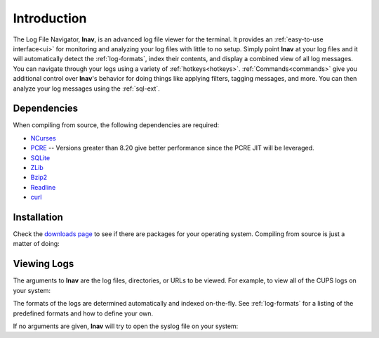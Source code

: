 

Introduction
============

The Log File Navigator, **lnav**, is an advanced log file viewer for the
terminal.  It provides an :ref:`easy-to-use interface<ui>` for monitoring and
analyzing your log files with little to no setup.  Simply point **lnav** at
your log files and it will automatically detect the :ref:`log-formats`, index
their contents, and display a combined view of all log messages.  You can
navigate through your logs using a variety of :ref:`hotkeys<hotkeys>`.
:ref:`Commands<commands>` give you additional control over **lnav**'s behavior
for doing things like applying filters, tagging messages, and more.  You can
then analyze your log messages using the :ref:`sql-ext`.

Dependencies
------------

When compiling from source, the following dependencies are required:

* `NCurses <http://www.gnu.org/s/ncurses/>`_
* `PCRE <http://www.pcre.org>`_ -- Versions greater than 8.20 give better
  performance since the PCRE JIT will be leveraged.
* `SQLite <http://www.sqlite.org>`_
* `ZLib <http://wwww.zlib.net>`_
* `Bzip2 <http://www.bzip.org>`_
* `Readline <http://www.gnu.org/s/readline>`_
* `curl <https://curl.haxx.se>`_

Installation
------------

Check the `downloads page <http://lnav.org/downloads>`_ to see if there are
packages for your operating system.  Compiling from source is just a matter of
doing:

.. prompt:: bash

   ./configure
   make
   sudo make install

Viewing Logs
------------

The arguments to **lnav** are the log files, directories, or URLs to be viewed.
For example, to view all of the CUPS logs on your system:

.. prompt:: bash

   lnav /var/log/cups

The formats of the logs are determined automatically and indexed on-the-fly.
See :ref:`log-formats` for a listing of the predefined formats and how to
define your own.

If no arguments are given, **lnav** will try to open the syslog file on your
system:

.. prompt:: bash

   lnav
